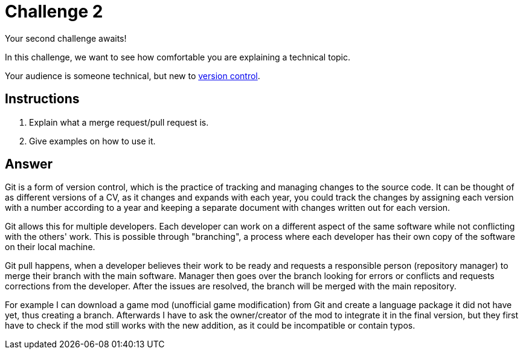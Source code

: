 = Challenge 2

Your second challenge awaits! 

In this challenge, we want to see how comfortable you are explaining a technical topic.

Your audience is someone technical, but new to link:https://en.wikipedia.org/wiki/Version_control[version control^].

== Instructions

. Explain what a merge request/pull request is.
. Give examples on how to use it.

== Answer

 
Git is a form of version control, which is the practice of tracking and managing changes to the source code. 
It can be thought of as different versions of a CV, as it changes and expands with each year, you could track the changes by assigning each version with a number according to a year and keeping a separate document with changes written out for each version.

Git allows this for multiple developers. 
Each developer can work on a different aspect of the same software while not conflicting with the others' work. 
This is possible through "branching", a process where each developer has their own copy of the software on their local machine. 

Git pull happens, when a developer believes their work to be ready and requests a responsible person (repository manager) to merge their branch with the main software. 
Manager then goes over the branch looking for errors or conflicts and requests corrections from the developer. 
After the issues are resolved, the branch will be merged with the main repository.

For example I can download a game mod (unofficial game modification) from Git and create a language package it did not have yet, thus creating a branch. 
Afterwards I have to ask the owner/creator of the mod to integrate it in the final version, but they first have to check if the mod still works with the new addition, as it could be incompatible or contain typos.